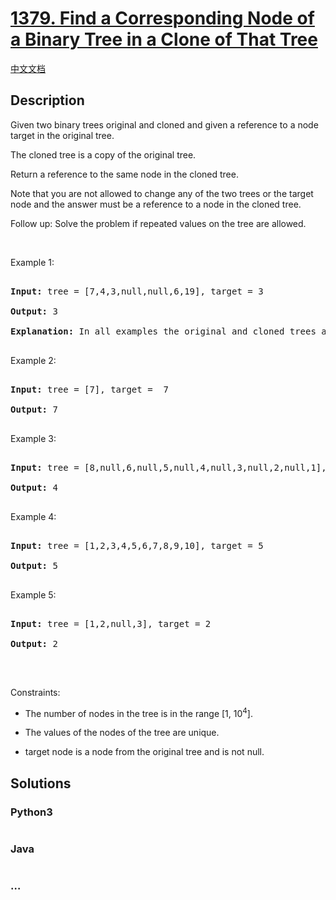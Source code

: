 * [[https://leetcode.com/problems/find-a-corresponding-node-of-a-binary-tree-in-a-clone-of-that-tree][1379.
Find a Corresponding Node of a Binary Tree in a Clone of That Tree]]
  :PROPERTIES:
  :CUSTOM_ID: find-a-corresponding-node-of-a-binary-tree-in-a-clone-of-that-tree
  :END:
[[./solution/1300-1399/1379.Find a Corresponding Node of a Binary Tree in a Clone of That Tree/README.org][中文文档]]

** Description
   :PROPERTIES:
   :CUSTOM_ID: description
   :END:

#+begin_html
  <p>
#+end_html

Given two binary trees original and cloned and given a reference to a
node target in the original tree.

#+begin_html
  </p>
#+end_html

#+begin_html
  <p>
#+end_html

The cloned tree is a copy of the original tree.

#+begin_html
  </p>
#+end_html

#+begin_html
  <p>
#+end_html

Return a reference to the same node in the cloned tree.

#+begin_html
  </p>
#+end_html

#+begin_html
  <p>
#+end_html

Note that you are not allowed to change any of the two trees or the
target node and the answer must be a reference to a node in the cloned
tree.

#+begin_html
  </p>
#+end_html

#+begin_html
  <p>
#+end_html

Follow up: Solve the problem if repeated values on the tree are allowed.

#+begin_html
  </p>
#+end_html

#+begin_html
  <p>
#+end_html

 

#+begin_html
  </p>
#+end_html

#+begin_html
  <p>
#+end_html

Example 1:

#+begin_html
  </p>
#+end_html

#+begin_html
  <pre>

  <strong>Input:</strong> tree = [7,4,3,null,null,6,19], target = 3

  <strong>Output:</strong> 3

  <strong>Explanation:</strong> In all examples the original and cloned trees are shown. The target node is a green node from the original tree. The answer is the yellow node from the cloned tree.

  </pre>
#+end_html

#+begin_html
  <p>
#+end_html

Example 2:

#+begin_html
  </p>
#+end_html

#+begin_html
  <pre>

  <strong>Input:</strong> tree = [7], target =  7

  <strong>Output:</strong> 7

  </pre>
#+end_html

#+begin_html
  <p>
#+end_html

Example 3:

#+begin_html
  </p>
#+end_html

#+begin_html
  <pre>

  <strong>Input:</strong> tree = [8,null,6,null,5,null,4,null,3,null,2,null,1], target = 4

  <strong>Output:</strong> 4

  </pre>
#+end_html

#+begin_html
  <p>
#+end_html

Example 4:

#+begin_html
  </p>
#+end_html

#+begin_html
  <pre>

  <strong>Input:</strong> tree = [1,2,3,4,5,6,7,8,9,10], target = 5

  <strong>Output:</strong> 5

  </pre>
#+end_html

#+begin_html
  <p>
#+end_html

Example 5:

#+begin_html
  </p>
#+end_html

#+begin_html
  <pre>

  <strong>Input:</strong> tree = [1,2,null,3], target = 2

  <strong>Output:</strong> 2

  </pre>
#+end_html

#+begin_html
  <p>
#+end_html

 

#+begin_html
  </p>
#+end_html

#+begin_html
  <p>
#+end_html

Constraints:

#+begin_html
  </p>
#+end_html

#+begin_html
  <ul>
#+end_html

#+begin_html
  <li>
#+end_html

The number of nodes in the tree is in the range [1, 10^4].

#+begin_html
  </li>
#+end_html

#+begin_html
  <li>
#+end_html

The values of the nodes of the tree are unique.

#+begin_html
  </li>
#+end_html

#+begin_html
  <li>
#+end_html

target node is a node from the original tree and is not null.

#+begin_html
  </li>
#+end_html

#+begin_html
  </ul>
#+end_html

** Solutions
   :PROPERTIES:
   :CUSTOM_ID: solutions
   :END:

#+begin_html
  <!-- tabs:start -->
#+end_html

*** *Python3*
    :PROPERTIES:
    :CUSTOM_ID: python3
    :END:
#+begin_src python
#+end_src

*** *Java*
    :PROPERTIES:
    :CUSTOM_ID: java
    :END:
#+begin_src java
#+end_src

*** *...*
    :PROPERTIES:
    :CUSTOM_ID: section
    :END:
#+begin_example
#+end_example

#+begin_html
  <!-- tabs:end -->
#+end_html
